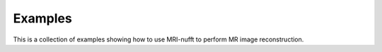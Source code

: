 .. _general_examples:

Examples
========

This is a collection of examples showing how to use MRI-nufft to perform MR image reconstruction.
